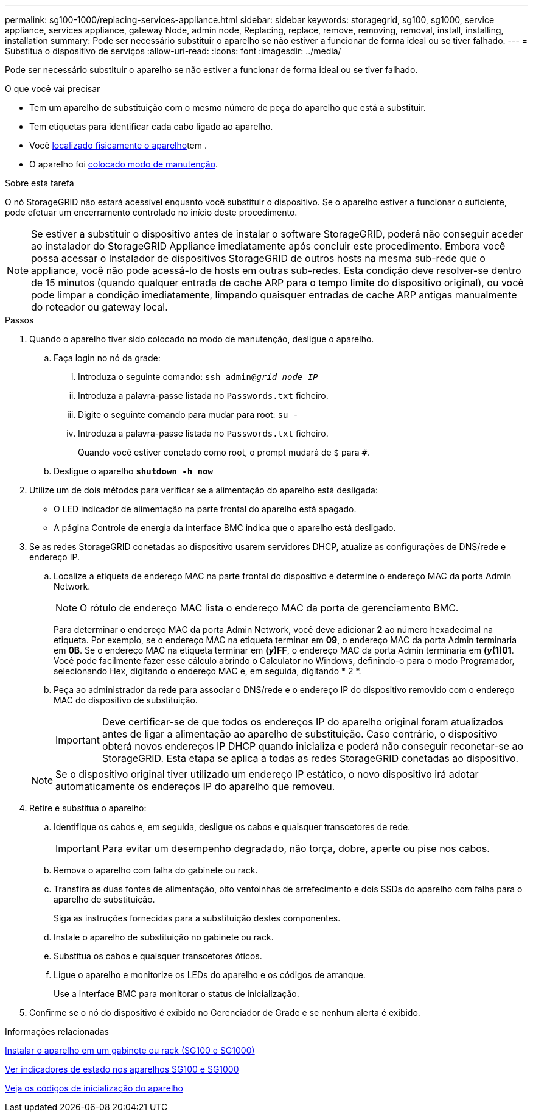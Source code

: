 ---
permalink: sg100-1000/replacing-services-appliance.html 
sidebar: sidebar 
keywords: storagegrid, sg100, sg1000, service appliance, services appliance, gateway Node, admin node, Replacing, replace, remove, removing, removal, install, installing, installation 
summary: Pode ser necessário substituir o aparelho se não estiver a funcionar de forma ideal ou se tiver falhado. 
---
= Substitua o dispositivo de serviços
:allow-uri-read: 
:icons: font
:imagesdir: ../media/


[role="lead"]
Pode ser necessário substituir o aparelho se não estiver a funcionar de forma ideal ou se tiver falhado.

.O que você vai precisar
* Tem um aparelho de substituição com o mesmo número de peça do aparelho que está a substituir.
* Tem etiquetas para identificar cada cabo ligado ao aparelho.
* Você xref:locating-controller-in-data-center.adoc[localizado fisicamente o aparelho]tem .
* O aparelho foi xref:placing-appliance-into-maintenance-mode.adoc[colocado modo de manutenção].


.Sobre esta tarefa
O nó StorageGRID não estará acessível enquanto você substituir o dispositivo. Se o aparelho estiver a funcionar o suficiente, pode efetuar um encerramento controlado no início deste procedimento.


NOTE: Se estiver a substituir o dispositivo antes de instalar o software StorageGRID, poderá não conseguir aceder ao instalador do StorageGRID Appliance imediatamente após concluir este procedimento. Embora você possa acessar o Instalador de dispositivos StorageGRID de outros hosts na mesma sub-rede que o appliance, você não pode acessá-lo de hosts em outras sub-redes. Esta condição deve resolver-se dentro de 15 minutos (quando qualquer entrada de cache ARP para o tempo limite do dispositivo original), ou você pode limpar a condição imediatamente, limpando quaisquer entradas de cache ARP antigas manualmente do roteador ou gateway local.

.Passos
. Quando o aparelho tiver sido colocado no modo de manutenção, desligue o aparelho.
+
.. Faça login no nó da grade:
+
... Introduza o seguinte comando: `ssh admin@_grid_node_IP_`
... Introduza a palavra-passe listada no `Passwords.txt` ficheiro.
... Digite o seguinte comando para mudar para root: `su -`
... Introduza a palavra-passe listada no `Passwords.txt` ficheiro.
+
Quando você estiver conetado como root, o prompt mudará de `$` para `#`.



.. Desligue o aparelho
`*shutdown -h now*`


. Utilize um de dois métodos para verificar se a alimentação do aparelho está desligada:
+
** O LED indicador de alimentação na parte frontal do aparelho está apagado.
** A página Controle de energia da interface BMC indica que o aparelho está desligado.


. Se as redes StorageGRID conetadas ao dispositivo usarem servidores DHCP, atualize as configurações de DNS/rede e endereço IP.
+
.. Localize a etiqueta de endereço MAC na parte frontal do dispositivo e determine o endereço MAC da porta Admin Network.
+

NOTE: O rótulo de endereço MAC lista o endereço MAC da porta de gerenciamento BMC.

+
Para determinar o endereço MAC da porta Admin Network, você deve adicionar *2* ao número hexadecimal na etiqueta. Por exemplo, se o endereço MAC na etiqueta terminar em *09*, o endereço MAC da porta Admin terminaria em *0B*. Se o endereço MAC na etiqueta terminar em *(_y_)FF*, o endereço MAC da porta Admin terminaria em *(_y_(1)01*. Você pode facilmente fazer esse cálculo abrindo o Calculator no Windows, definindo-o para o modo Programador, selecionando Hex, digitando o endereço MAC e, em seguida, digitando * 2 *.

.. Peça ao administrador da rede para associar o DNS/rede e o endereço IP do dispositivo removido com o endereço MAC do dispositivo de substituição.
+

IMPORTANT: Deve certificar-se de que todos os endereços IP do aparelho original foram atualizados antes de ligar a alimentação ao aparelho de substituição. Caso contrário, o dispositivo obterá novos endereços IP DHCP quando inicializa e poderá não conseguir reconetar-se ao StorageGRID. Esta etapa se aplica a todas as redes StorageGRID conetadas ao dispositivo.

+

NOTE: Se o dispositivo original tiver utilizado um endereço IP estático, o novo dispositivo irá adotar automaticamente os endereços IP do aparelho que removeu.



. Retire e substitua o aparelho:
+
.. Identifique os cabos e, em seguida, desligue os cabos e quaisquer transcetores de rede.
+

IMPORTANT: Para evitar um desempenho degradado, não torça, dobre, aperte ou pise nos cabos.

.. Remova o aparelho com falha do gabinete ou rack.
.. Transfira as duas fontes de alimentação, oito ventoinhas de arrefecimento e dois SSDs do aparelho com falha para o aparelho de substituição.
+
Siga as instruções fornecidas para a substituição destes componentes.

.. Instale o aparelho de substituição no gabinete ou rack.
.. Substitua os cabos e quaisquer transcetores óticos.
.. Ligue o aparelho e monitorize os LEDs do aparelho e os códigos de arranque.
+
Use a interface BMC para monitorar o status de inicialização.



. Confirme se o nó do dispositivo é exibido no Gerenciador de Grade e se nenhum alerta é exibido.


.Informações relacionadas
xref:installing-appliance-in-cabinet-or-rack-sg100-and-sg1000.adoc[Instalar o aparelho em um gabinete ou rack (SG100 e SG1000)]

xref:viewing-status-indicators-on-sg100-and-sg1000-appliances.adoc[Ver indicadores de estado nos aparelhos SG100 e SG1000]

xref:viewing-boot-up-codes-for-appliance-sg100-and-sg1000.adoc[Veja os códigos de inicialização do aparelho]
